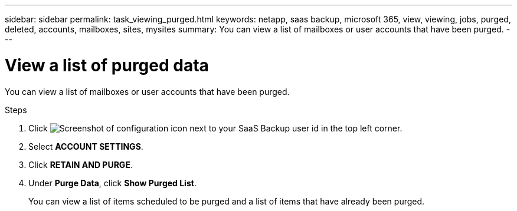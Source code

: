---
sidebar: sidebar
permalink: task_viewing_purged.html
keywords: netapp, saas backup, microsoft 365, view, viewing, jobs, purged, deleted, accounts, mailboxes, sites, mysites
summary: You can view a list of mailboxes or user accounts that have been purged.
---

= View a list of purged data
:hardbreaks:
:nofooter:
:icons: font
:linkattrs:
:imagesdir: ./media/

[.lead]
You can view a list of mailboxes or user accounts that have been purged.

.Steps

. Click image:configure_icon.gif[Screenshot of configuration icon] next to your SaaS Backup user id in the top left corner.
. Select *ACCOUNT SETTINGS*.
. Click *RETAIN AND PURGE*.
. Under *Purge Data*, click *Show Purged List*.
+
You can view a list of items scheduled to be purged and a list of items that have already been purged.
